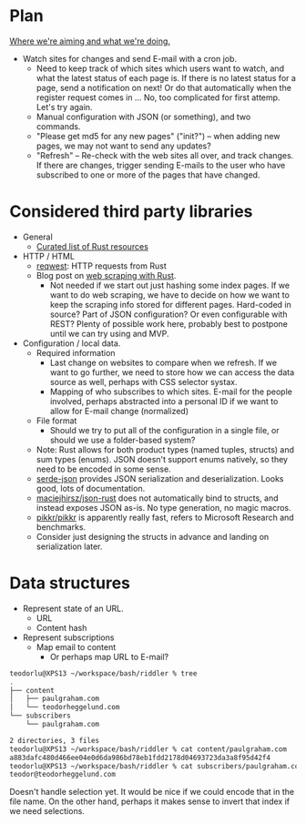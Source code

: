 * Plan
_Where we're aiming and what we're doing._

- Watch sites for changes and send E-mail with a cron job.
  - Need to keep track of which sites which users want to watch, and what the
    latest status of each page is. If there is no latest status for a page, send
    a notification on next! Or do that automatically when the register request
    comes in ... No, too complicated for first attemp. Let's try again.
  - Manual configuration with JSON (or something), and two commands.
  - "Please get md5 for any new pages" ("init?") -- when adding new pages, we
    may not want to send any updates?
  - "Refresh" -- Re-check with the web sites all over, and track changes. If
    there are changes, trigger sending E-mails to the user who have subscribed
    to one or more of the pages that have changed.
* Considered third party libraries
- General
  - [[https://github.com/rust-unofficial/awesome-rust][Curated list of Rust resources]]
- HTTP / HTML
  - [[https://github.com/seanmonstar/reqwest][reqwest]]: HTTP requests from Rust
  - Blog post on [[https://kadekillary.work/post/webscraping-rust/][web scraping with Rust]].
    - Not needed if we start out just hashing some index pages. If we want to do
      web scraping, we have to decide on how we want to keep the scraping info
      stored for different pages. Hard-coded in source? Part of JSON
      configuration? Or even configurable with REST? Plenty of possible work
      here, probably best to postpone until we can try using and MVP.
- Configuration / local data.
  - Required information
    - Last change on websites to compare when we refresh. If we want to go
      further, we need to store how we can access the data source as well,
      perhaps with CSS selector systax.
    - Mapping of who subscribes to which sites. E-mail for the people involved,
      perhaps abstracted into a personal ID if we want to allow for E-mail
      change (normalized)
  - File format
    - Should we try to put all of the configuration in a single file, or should
      we use a folder-based system?
  - Note: Rust allows for both product types (named tuples, structs) and sum
    types (enums). JSON doesn't support enums natively, so they need to be
    encoded in some sense.
  - [[https://github.com/serde-rs/json][serde-json]] provides JSON serialization and deserialization. Looks good, lots
    of documentation.
  - [[https://github.com/maciejhirsz/json-rust][maciejhirsz/json-rust]] does not automatically bind to structs, and instead
    exposes JSON as-is. No type generation, no magic macros.
  - [[https://github.com/pikkr/pikkr][pikkr/pikkr]] is apparently really fast, refers to Microsoft Research and
    benchmarks.
  - Consider just designing the structs in advance and landing on serialization
    later.
* Data structures
- Represent state of an URL.
  - URL
  - Content hash
- Represent subscriptions
  - Map email to content
    - Or perhaps map URL to E-mail?

#+BEGIN_SRC bash
  teodorlu@XPS13 ~/workspace/bash/riddler % tree
  .
  ├── content
  │   ├── paulgraham.com
  │   └── teodorheggelund.com
  └── subscribers
      └── paulgraham.com

  2 directories, 3 files
  teodorlu@XPS13 ~/workspace/bash/riddler % cat content/paulgraham.com 
  a883dafc480d466ee04e0d6da986bd78eb1fdd2178d04693723da3a8f95d42f4
  teodorlu@XPS13 ~/workspace/bash/riddler % cat subscribers/paulgraham.com 
  teodor@teodorheggelund.com
#+END_SRC

Doesn't handle selection yet. It would be nice if we could encode that in the
file name. On the other hand, perhaps it makes sense to invert that index if we
need selections.
